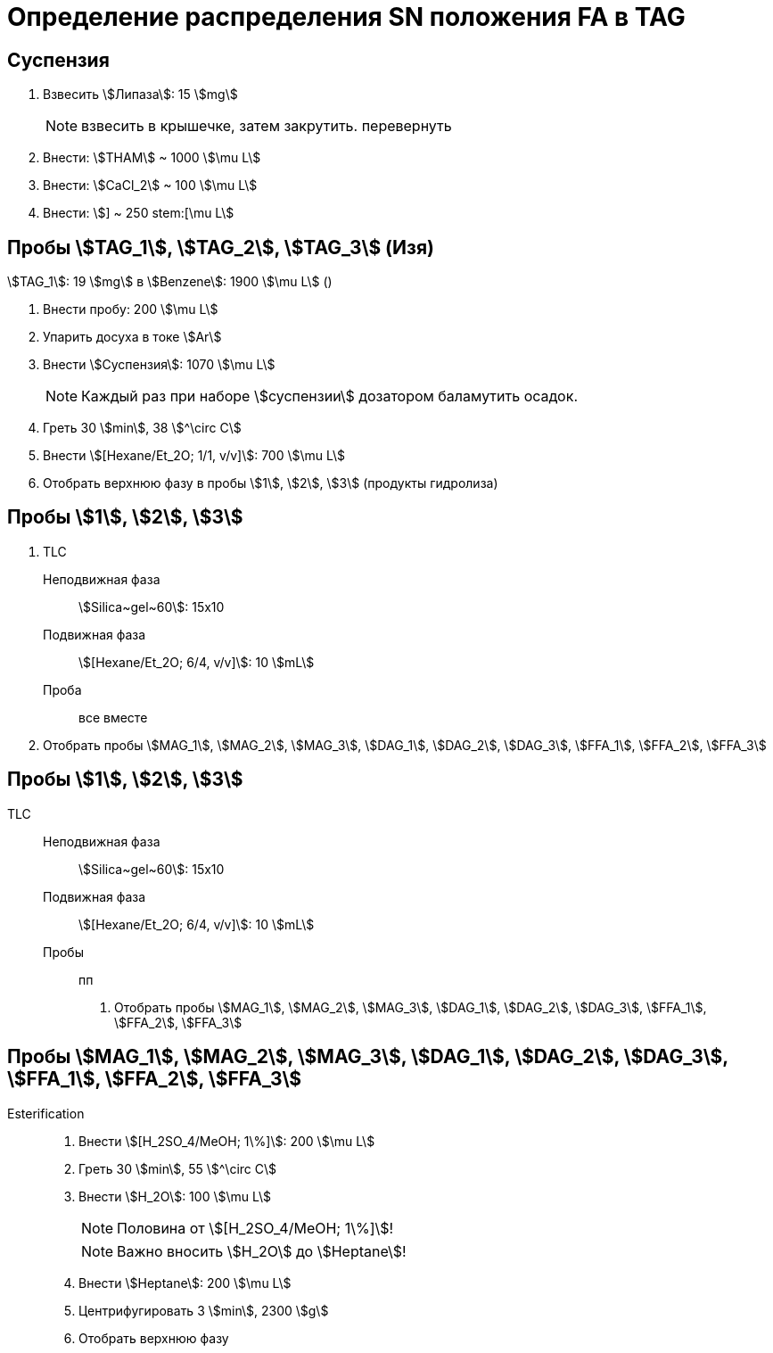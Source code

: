 = Определение распределения SN положения FA в TAG
:figure-caption: Изображение
:figures-caption: Изображения
:nofooter:
:table-caption: Таблица
:table-details: Детали таблицы

== Суспензия

. Взвесить stem:[Липаза]: 15 stem:[mg]
+
NOTE: взвесить в крышечке, затем закрутить. перевернуть
. Внести: stem:[THAM] ~ 1000 stem:[\mu L]
. Внести: stem:[CaCl_2] ~ 100 stem:[\mu L]
. Внести: stem:[] ~ 250 stem:[\mu L]

== Пробы stem:[TAG_1], stem:[TAG_2], stem:[TAG_3] (Изя)

stem:[TAG_1]: 19 stem:[mg] в stem:[Benzene]: 1900 stem:[\mu L] ()

. Внести пробу: 200 stem:[\mu L]
. Упарить досуха в токе stem:[Ar]
. Внести stem:[Суспензия]: 1070 stem:[\mu L]
+
NOTE: Каждый раз при наборе stem:[суспензии] дозатором баламутить осадок.
. Греть 30 stem:[min], 38 stem:[^\circ C]
. Внести stem:[[Hexane/Et_2O; 1/1, v/v\]]: 700 stem:[\mu L]
. Отобрать верхнюю фазу в пробы stem:[1], stem:[2], stem:[3] (продукты гидролиза)

== Пробы stem:[1], stem:[2], stem:[3]

. TLC
Неподвижная фаза:: stem:[Silica~gel~60]: 15x10
Подвижная фаза:: stem:[[Hexane/Et_2O; 6/4, v/v\]]: 10 stem:[mL]
Проба:: все вместе
. Отобрать пробы stem:[MAG_1], stem:[MAG_2], stem:[MAG_3], stem:[DAG_1], stem:[DAG_2], stem:[DAG_3], stem:[FFA_1], stem:[FFA_2], stem:[FFA_3]

== Пробы stem:[1], stem:[2], stem:[3]

TLC::
Неподвижная фаза::: stem:[Silica~gel~60]: 15x10
Подвижная фаза::: stem:[[Hexane/Et_2O; 6/4, v/v\]]: 10 stem:[mL]
Пробы::: пп
[]
. Отобрать пробы stem:[MAG_1], stem:[MAG_2], stem:[MAG_3], stem:[DAG_1], stem:[DAG_2], stem:[DAG_3], stem:[FFA_1], stem:[FFA_2], stem:[FFA_3]

== Пробы stem:[MAG_1], stem:[MAG_2], stem:[MAG_3], stem:[DAG_1], stem:[DAG_2], stem:[DAG_3], stem:[FFA_1], stem:[FFA_2], stem:[FFA_3]

Esterification::
. Внести stem:[[H_2SO_4/MeOH; 1\%\]]: 200 stem:[\mu L]
. Греть 30 stem:[min], 55 stem:[^\circ C]
. Внести stem:[H_2O]: 100 stem:[\mu L]
+
NOTE: Половина от stem:[[H_2SO_4/MeOH; 1\%\]]!
+
NOTE: Важно вносить stem:[H_2O] до stem:[Heptane]!
. Внести stem:[Heptane]: 200 stem:[\mu L]
. Центрифугировать 3 stem:[min], 2300 stem:[g]
. Отобрать верхнюю фазу
